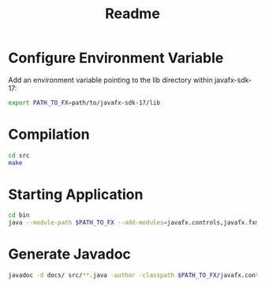 #+TITLE: Readme

* Configure Environment Variable
Add an environment variable pointing to the lib directory within javafx-sdk-17:
#+begin_src sh
export PATH_TO_FX=path/to/javafx-sdk-17/lib
#+end_src

* Compilation
#+begin_src sh
cd src
make
#+end_src

* Starting Application
#+begin_src sh
cd bin
java --module-path $PATH_TO_FX --add-modules=javafx.controls,javafx.fxml photos.app.Photos
#+end_src

* Generate Javadoc
#+begin_src sh
javadoc -d docs/ src/**.java -author -classpath $PATH_TO_FX/javafx.controls.jar:$PATH_TO_FX/javafx.fxml.jar:$PATH_TO_FX/javafx.graphics.jar:$PATH_TO_FX/javafx.base.jar
#+end_src

